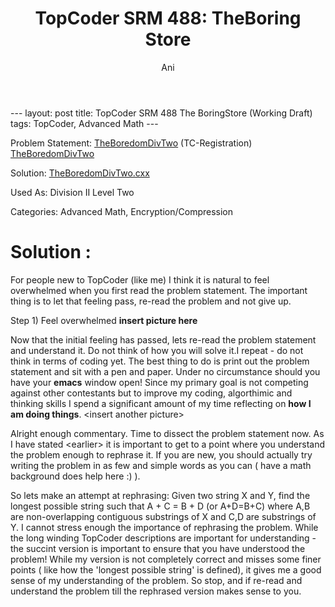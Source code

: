 #+TITLE:    TopCoder SRM 488: TheBoring Store
#+AUTHOR:    Ani
#+EMAIL:     anirudhsaraf@gmail.com
#+STARTUP: showall indent
#+STARTUP: hidestars
#+INFOJS_OPT: view:info toc:t
#+OPTIONS: H:2 num:t toc:t
#+BEGIN_HTML
---
layout: post
title:  TopCoder SRM 488 The BoringStore (Working Draft)
tags: TopCoder, Advanced Math
---
#+END_HTML

*** Problem Statement: [[http://www.topcoder.com/stat?c=problem_statement&pm=11194&rd=14241][TheBoredomDivTwo]] (TC-Registration) [[http://pastehtml.com/view/1c0se0l.html][TheBoredomDivTwo]]
*** Solution: [[http://gist.github.com/709104][TheBoredomDivTwo.cxx]]
*** Used As: Division II Level Two
*** Categories: Advanced Math, Encryption/Compression

* Solution :
For people new to TopCoder (like me) I think it is natural to
feel overwhelmed when you first read the problem statement. The
important thing is to let that feeling pass, re-read the problem and
not give up. 

Step 1) Feel overwhelmed 
*insert picture here* 

Now that the initial feeling has passed, lets re-read the problem
statement and understand it. Do not think of how you will solve it.I
repeat - do not think in terms of coding yet. The best thing to do is
print out the problem statement and sit with a pen and paper. Under no
circumstance should you have your *emacs* window open! Since my primary
goal is not competing against other contestants but to improve my
coding, algorthimic and thinking skills I spend a significant amount
of my time reflecting on *how I am doing things*. <insert another picture>

Alright enough commentary. Time to dissect the problem statement
now. As I have stated <earlier> it is important to get to a point where
you understand the problem enough to rephrase it. If you are new, you
should actually try writing the problem in as few and simple words as
you can ( have a math background does help here :) ). 

So lets make an attempt at rephrasing: Given two string X and Y, find
the longest possible string such that A + C = B + D (or A+D=B+C) where A,B are
non-overlapping contiguous substrings of X and C,D are substrings of
Y. I cannot stress enough the importance of rephrasing the
problem. While the long winding TopCoder descriptions are important
for understanding - the succint version is important to ensure that
you have understood the problem! While my version is not
completely correct and misses some finer points ( like how the
'longest possible string' is defined), it gives me a good sense of my
understanding of the problem. So stop, and if re-read and understand
the problem till the rephrased version makes sense to you. 
